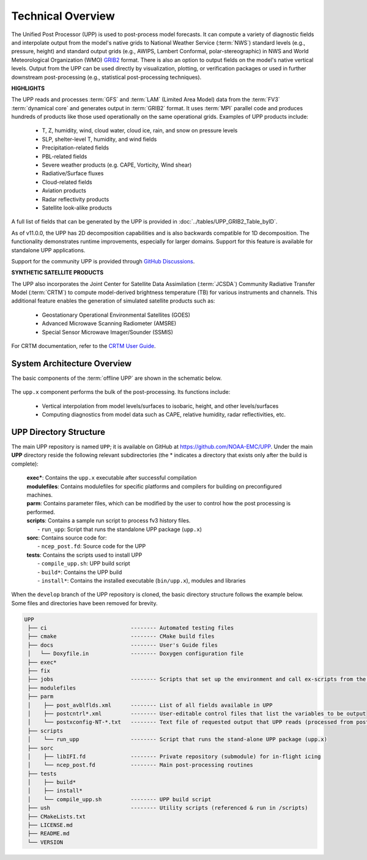 .. role:: underline
    :class: underline
.. role:: bolditalic
    :class: bolditalic

*******************
Technical Overview
*******************

The Unified Post Processor (UPP) is used to post-process model forecasts. 
It can compute a variety of diagnostic fields and interpolate output from the model's 
native grids to National Weather Service (:term:`NWS`) standard levels (e.g., pressure, height) 
and standard output grids (e.g., AWIPS, Lambert Conformal, polar-stereographic) in NWS 
and World Meteorological Organization (WMO) `GRIB2 <https://www.nco.ncep.noaa.gov/pmb/docs/grib2/>`__ format. 
There is also an option to output fields on the model's native vertical levels. 
Output from the UPP can be used directly by visualization, plotting, or verification packages 
or used in further downstream post-processing (e.g., statistical post-processing techniques).

**HIGHLIGHTS**

The UPP reads and processes :term:`GFS` and :term:`LAM` (Limited Area Model) data from the :term:`FV3` :term:`dynamical core` 
and generates output in :term:`GRIB2` format. It uses :term:`MPI` parallel code and produces hundreds of 
products like those used operationally on the same operational grids. Examples of UPP products include:

   - T, Z, humidity, wind, cloud water, cloud ice, rain, and snow on pressure levels
   - SLP, shelter-level T, humidity, and wind fields
   - Precipitation-related fields
   - PBL-related fields
   - Severe weather products (e.g. CAPE, Vorticity, Wind shear)
   - Radiative/Surface fluxes
   - Cloud-related fields
   - Aviation products
   - Radar reflectivity products
   - Satellite look-alike products

A full list of fields that can be generated by the UPP is provided in :doc:`../tables/UPP_GRIB2_Table_byID`.

As of v11.0.0, the UPP has 2D decomposition capabilities and is also backwards compatible for 1D decomposition.
The functionality demonstrates runtime improvements, especially for larger domains. Support for this
feature is available for standalone UPP applications.

Support for the community UPP is provided through `GitHub Discussions <https://github.com/NOAA-EMC/UPP/discussions>`__.

**SYNTHETIC SATELLITE PRODUCTS**

The UPP also incorporates the Joint Center for Satellite Data Assimilation (:term:`JCSDA`) Community Radiative
Transfer Model (:term:`CRTM`) to compute model-derived brightness temperature (TB) for various instruments and
channels. 
This additional feature enables the generation of simulated satellite products such as:

   * Geostationary Operational Environmental Satellites (GOES)
   * Advanced Microwave Scanning Radiometer (AMSRE)
   * Special Sensor Microwave Imager/Sounder (SSMIS)

For CRTM documentation, refer to the `CRTM User Guide <https://github.com/JCSDA/crtm/wiki/files/CRTM_User_Guide.pdf>`__. 

==============================
System Architecture Overview
==============================

The basic components of the :term:`offline UPP` are shown in the schematic below. 

.. figure:: https://raw.githubusercontent.com/wiki/NOAA-EMC/UPP/UPP_schematic.png
   :width: 75%
   :alt: The model output files are used as input to the UPP executable. The UPP executable uses the parameter files to determine the list of output fields. The executable generates post-processed output files in grib2 format, which can be used in downstream applications for regridding, visualization, verification, etc. 

The ``upp.x`` component performs the bulk of the post-processing. Its functions include:

   * Vertical interpolation from model levels/surfaces to isobaric, height, and other levels/surfaces
   * Computing diagnostics from model data such as CAPE, relative humidity, radar reflectivities, etc.

========================
UPP Directory Structure
========================

The main UPP repository is named ``UPP``; it is available on GitHub at https://github.com/NOAA-EMC/UPP. 
Under the main **UPP** directory reside the following relevant subdirectories 
(the * indicates a directory that exists only after the build is complete):

     | **exec***: Contains the ``upp.x`` executable after successful compilation

     | **modulefiles**: Contains modulefiles for specific platforms and compilers for building on preconfigured machines.

     | **parm**: Contains parameter files, which can be modified by the user to control how the post processing is performed.

     | **scripts**: Contains a sample run script to process fv3 history files.
     |   - ``run_upp``: Script that runs the standalone UPP package (``upp.x``)
     
     | **sorc**: Contains source code for:
     |   - ``ncep_post.fd``: Source code for the UPP

     | **tests**: Contains the scripts used to install UPP
     |   - ``compile_upp.sh``: UPP build script
     |   - ``build*``: Contains the UPP build
     |   - ``install*``: Contains the installed executable (``bin/upp.x``), modules and libraries

When the ``develop`` branch of the UPP repository is cloned, the basic directory structure follows the example below. Some files and directories have been removed for brevity. 

.. code-block:: console

   UPP      
    ├── ci                          -------- Automated testing files
    ├── cmake                       -------- CMake build files
    ├── docs                        -------- User's Guide files
    │   └── Doxyfile.in             -------- Doxygen configuration file
    ├── exec*
    ├── fix
    ├── jobs                        -------- Scripts that set up the environment and call ex-scripts from the scripts directory
    ├── modulefiles
    ├── parm
    │    ├── post_avblflds.xml      -------- List of all fields available in UPP
    │    ├── postcntrl*.xml         -------- User-editable control files that list the variables to be output
    │    └── postxconfig-NT-*.txt   -------- Text file of requested output that UPP reads (processed from postcntrl)
    ├── scripts
    │    └── run_upp                -------- Script that runs the stand-alone UPP package (upp.x)
    ├── sorc
    │    ├── libIFI.fd              -------- Private repository (submodule) for in-flight icing
    │    └── ncep_post.fd           -------- Main post-processing routines
    ├── tests
    │    ├── build*
    │    ├── install*
    │    └── compile_upp.sh         -------- UPP build script
    ├── ush                         -------- Utility scripts (referenced & run in /scripts)
    ├── CMakeLists.txt
    ├── LICENSE.md
    ├── README.md
    └── VERSION 



